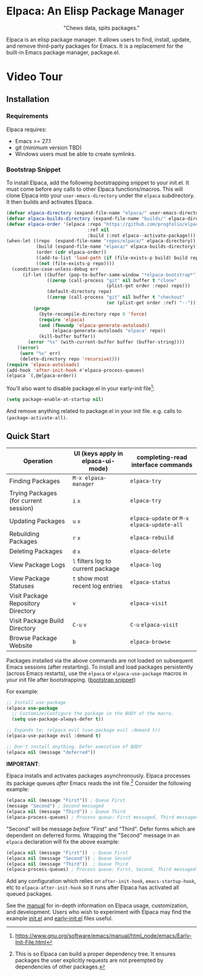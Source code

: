 #+options: exports:both timestamp:nil title:nil
#+author: Nicholas Vollmer
#+property: header-args :noweb yes

* Elpaca: An Elisp Package Manager
#+html: <p align="center"><img src="./images/elpaca.svg"/></p>
#+html: <p align="center">"Chews data, spits packages."</p>

Elpaca is an elisp package manager.
It allows users to find, install, update, and remove third-party packages for Emacs.
It is a replacement for the built-in Emacs package manager, package.el.

* Video Tour

#+html: <p align="center"><a href="https://www.youtube.com"><img src="./images/elpaca-manager-install.gif"/></a></p>

** Installation
*** Requirements
Elpaca requires:
- Emacs >= 27.1
- git (minimum version TBD)
- Windows users must be able to create symlinks.
*** Bootstrap Snippet
To install Elpaca, add the following bootstrapping snippet to your init.el.
It must come before any calls to other Elpaca functions/macros.
This will clone Elpaca into your =user-emacs-directory= under the =elpaca= subdirectory.
It then builds and activates Elpaca.

#+begin_src emacs-lisp
(defvar elpaca-directory (expand-file-name "elpaca/" user-emacs-directory))
(defvar elpaca-builds-directory (expand-file-name "builds/" elpaca-directory))
(defvar elpaca-order '(elpaca :repo "https://github.com/progfolio/elpaca.git"
                              :ref nil
                              :build (:not elpaca--activate-package)))
(when-let ((repo  (expand-file-name "repos/elpaca/" elpaca-directory))
           (build (expand-file-name "elpaca/" elpaca-builds-directory))
           (order (cdr elpaca-order))
           ((add-to-list 'load-path (if (file-exists-p build) build repo)))
           ((not (file-exists-p repo))))
  (condition-case-unless-debug err
      (if-let ((buffer (pop-to-buffer-same-window "*elpaca-bootstrap*"))
               ((zerop (call-process "git" nil buffer t "clone"
                                     (plist-get order :repo) repo)))
               (default-directory repo)
               ((zerop (call-process "git" nil buffer t "checkout"
                                     (or (plist-get order :ref) "--")))))
          (progn
            (byte-recompile-directory repo 0 'force)
            (require 'elpaca)
            (and (fboundp 'elpaca-generate-autoloads)
                 (elpaca-generate-autoloads "elpaca" repo))
            (kill-buffer buffer))
        (error "%s" (with-current-buffer buffer (buffer-string))))
    ((error)
     (warn "%s" err)
     (delete-directory repo 'recursive))))
(require 'elpaca-autoloads)
(add-hook 'after-init-hook #'elpaca-process-queues)
(elpaca `(,@elpaca-order))
#+end_src

You'll also want to disable package.el in your early-init file[fn:-1-2]:

#+begin_src emacs-lisp
(setq package-enable-at-startup nil)
#+end_src

And remove anything related to package.el in your init file. e.g. calls to ~(package-activate-all)~.

[fn:-1-2] [[https://www.gnu.org/software/emacs/manual/html_node/emacs/Early-Init-File.html]]

** Quick Start
| Operation                             | UI (keys apply in elpaca-ui-mode)  | completing-read interface commands           |
|---------------------------------------+------------------------------------+----------------------------------------------|
| Finding Packages                      | ~M-x elpaca-manager~               | ~elpaca-try~                                 |
| Trying Packages (for current session) | ~i~ ~x~                            | ~elpaca-try~                                 |
| Updating Packages                     | ~u~ ~x~                            | ~elpaca-update~ or ~M-x~ ~elpaca-update-all~ |
| Rebuilding Packages                   | ~r~ ~x~                            | ~elpaca-rebuild~                             |
| Deleting Packages                     | ~d~ ~x~                            | ~elpaca-delete~                              |
| View Package Logs                     | ~l~ filters log to current package | ~elpaca-log~                                 |
| View Package Statuses                 | ~t~ show most recent log entries   | ~elpaca-status~                              |
| Visit Package Repository Directory    | ~v~                                | ~elpaca-visit~                               |
| Visit Package Build Directory         | ~C-u~ ~v~                          | ~C-u~ ~elpaca-visit~                         |
| Browse Package Website                | ~b~                                | ~elpaca-browse~                              |

Packages installed via the above commands are not loaded on subsequent Emacs sessions (after restarting).
To install and load packages persistently (across Emacs restarts), use the =elpaca= or =elpaca-use-package= macros in your init file after bootstrapping. ([[#bootstrap-snippet][bootstrap snippet]])

For example:

#+begin_src emacs-lisp
;; Install use-package
(elpaca use-package
  ;; Customize/Configure the package in the BODY of the macro.
  (setq use-package-always-defer t))

;; Expands to: (elpaca evil (use-package evil :demand t))
(elpaca-use-package evil :demand t)

;; Don't install anything. Defer execution of BODY
(elpaca nil (message "deferred"))
#+end_src

*IMPORTANT*:

Elpaca installs and activates packages asynchronously.
Elpaca processes its package queues /after/ Emacs reads the init file.[fn:-1-1] 
Consider the following example:

#+begin_src emacs-lisp
(elpaca nil (message "First")) ; Queue First
(message "Second") ; Second messaged
(elpaca nil (message "Third")) ; Queue Third
(elpaca-process-queues) ; Process queue: First messaged, Third messaged.
#+end_src

"Second" will be message /before/ "First" and "Third".
Defer forms which are dependent on deferred forms.
Wrapping the "Second" message in an =elpaca= declaration will fix the above example:

#+begin_src emacs-lisp
(elpaca nil (message "First"))  ; Queue First
(elpaca nil (message "Second")) ; Queue Second
(elpaca nil (message "Third"))  ; Queue Third
(elpaca-process-queues) ; Process queue: First, Second, Third messaged.
#+end_src

Add any configuration which relies on =after-init-hook=, =emacs-startup-hook=, etc to =elpaca-after-init-hook= so it runs after Elpaca has activated all queued packages.

See the [[file:./doc/manual.md][manual]] for in-depth information on Elpaca usage, customization, and development.
Users who wish to experiment with Elpaca may find the example [[file:./doc/init.el][init.el]] and [[file:./doc/early-init.el][early-init.el]] files useful.

[fn:-1-1] This is so Elpaca can build a proper dependency tree. It ensures packages the user explicitly requests are not preempted by dependencies of other packages.
